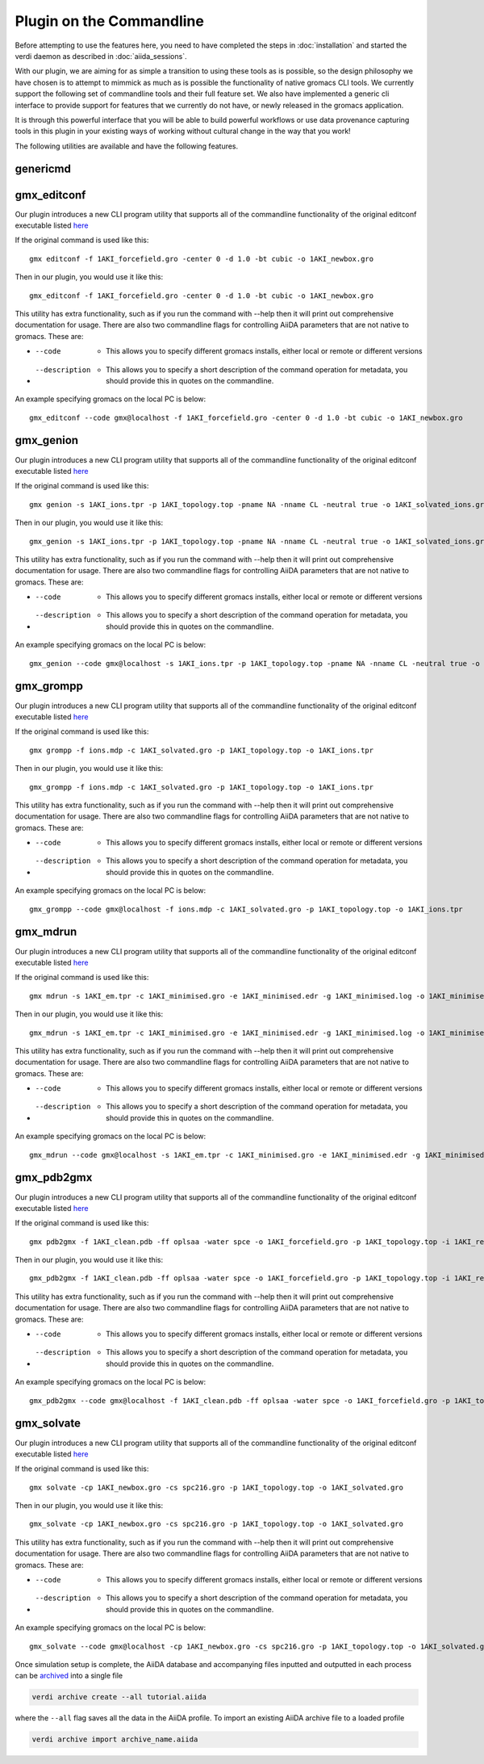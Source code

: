 =========================
Plugin on the Commandline
=========================

Before attempting to use the features here, you need to have completed the steps in :doc:`installation` and started the verdi daemon as described in :doc:`aiida_sessions`.

With our plugin, we are aiming for as simple a transition to using these tools as is possible, so the design philosophy we have chosen is to attempt to mimmick as much as is possible the functionality of native gromacs CLI tools. We currently support the following set of commandline tools and their full feature set. We also have implemented a generic cli interface to provide support for features that we currently do not have, or newly released in the gromacs application.

It is through this powerful interface that you will be able to build powerful workflows or use data provenance capturing tools in this plugin in your existing ways of working without cultural change in the way that you work!

The following utilities are available and have the following features.

genericmd
+++++++++

gmx_editconf
++++++++++++

Our plugin introduces a new CLI program utility that supports all of the commandline functionality of the original editconf executable listed `here <https://manual.gromacs.org/current/onlinehelp/gmx-editconf.html>`__

If the original command is used like this::

    gmx editconf -f 1AKI_forcefield.gro -center 0 -d 1.0 -bt cubic -o 1AKI_newbox.gro

Then in our plugin, you would use it like this::

    gmx_editconf -f 1AKI_forcefield.gro -center 0 -d 1.0 -bt cubic -o 1AKI_newbox.gro

This utility has extra functionality, such as if you run the command with --help then it will print out comprehensive documentation for usage. There are also two commandline flags for controlling AiiDA parameters that are not native to gromacs. These are:

* --code  -  This allows you to specify different gromacs installs, either local or remote or different versions
* --description  -  This allows you to specify a short description of the command operation for metadata, you should provide this in quotes on the commandline.

An example specifying gromacs on the local PC is below::

    gmx_editconf --code gmx@localhost -f 1AKI_forcefield.gro -center 0 -d 1.0 -bt cubic -o 1AKI_newbox.gro

gmx_genion
++++++++++

Our plugin introduces a new CLI program utility that supports all of the commandline functionality of the original editconf executable listed `here <https://manual.gromacs.org/current/onlinehelp/gmx-genion.html>`__

If the original command is used like this::

    gmx genion -s 1AKI_ions.tpr -p 1AKI_topology.top -pname NA -nname CL -neutral true -o 1AKI_solvated_ions.gro

Then in our plugin, you would use it like this::

    gmx_genion -s 1AKI_ions.tpr -p 1AKI_topology.top -pname NA -nname CL -neutral true -o 1AKI_solvated_ions.gro

This utility has extra functionality, such as if you run the command with --help then it will print out comprehensive documentation for usage. There are also two commandline flags for controlling AiiDA parameters that are not native to gromacs. These are:

* --code  -  This allows you to specify different gromacs installs, either local or remote or different versions
* --description  -  This allows you to specify a short description of the command operation for metadata, you should provide this in quotes on the commandline.

An example specifying gromacs on the local PC is below::

    gmx_genion --code gmx@localhost -s 1AKI_ions.tpr -p 1AKI_topology.top -pname NA -nname CL -neutral true -o 1AKI_solvated_ions.gro

gmx_grompp
++++++++++

Our plugin introduces a new CLI program utility that supports all of the commandline functionality of the original editconf executable listed `here <https://manual.gromacs.org/current/onlinehelp/gmx-grompp.html>`__

If the original command is used like this::

    gmx grompp -f ions.mdp -c 1AKI_solvated.gro -p 1AKI_topology.top -o 1AKI_ions.tpr

Then in our plugin, you would use it like this::

    gmx_grompp -f ions.mdp -c 1AKI_solvated.gro -p 1AKI_topology.top -o 1AKI_ions.tpr

This utility has extra functionality, such as if you run the command with --help then it will print out comprehensive documentation for usage. There are also two commandline flags for controlling AiiDA parameters that are not native to gromacs. These are:

* --code  -  This allows you to specify different gromacs installs, either local or remote or different versions
* --description  -  This allows you to specify a short description of the command operation for metadata, you should provide this in quotes on the commandline.

An example specifying gromacs on the local PC is below::

    gmx_grompp --code gmx@localhost -f ions.mdp -c 1AKI_solvated.gro -p 1AKI_topology.top -o 1AKI_ions.tpr

gmx_mdrun
+++++++++

Our plugin introduces a new CLI program utility that supports all of the commandline functionality of the original editconf executable listed `here <https://manual.gromacs.org/current/onlinehelp/gmx-mdrun.html>`__

If the original command is used like this::

    gmx mdrun -s 1AKI_em.tpr -c 1AKI_minimised.gro -e 1AKI_minimised.edr -g 1AKI_minimised.log -o 1AKI_minimised.trr

Then in our plugin, you would use it like this::

    gmx_mdrun -s 1AKI_em.tpr -c 1AKI_minimised.gro -e 1AKI_minimised.edr -g 1AKI_minimised.log -o 1AKI_minimised.trr

This utility has extra functionality, such as if you run the command with --help then it will print out comprehensive documentation for usage. There are also two commandline flags for controlling AiiDA parameters that are not native to gromacs. These are:

* --code  -  This allows you to specify different gromacs installs, either local or remote or different versions
* --description  -  This allows you to specify a short description of the command operation for metadata, you should provide this in quotes on the commandline.

An example specifying gromacs on the local PC is below::

    gmx_mdrun --code gmx@localhost -s 1AKI_em.tpr -c 1AKI_minimised.gro -e 1AKI_minimised.edr -g 1AKI_minimised.log -o 1AKI_minimised.trr

gmx_pdb2gmx
+++++++++++

Our plugin introduces a new CLI program utility that supports all of the commandline functionality of the original editconf executable listed `here <https://manual.gromacs.org/current/onlinehelp/gmx-pdb2gmx.html>`__

If the original command is used like this::

    gmx pdb2gmx -f 1AKI_clean.pdb -ff oplsaa -water spce -o 1AKI_forcefield.gro -p 1AKI_topology.top -i 1AKI_restraints.itp

Then in our plugin, you would use it like this::

    gmx_pdb2gmx -f 1AKI_clean.pdb -ff oplsaa -water spce -o 1AKI_forcefield.gro -p 1AKI_topology.top -i 1AKI_restraints.itp

This utility has extra functionality, such as if you run the command with --help then it will print out comprehensive documentation for usage. There are also two commandline flags for controlling AiiDA parameters that are not native to gromacs. These are:

* --code  -  This allows you to specify different gromacs installs, either local or remote or different versions
* --description  -  This allows you to specify a short description of the command operation for metadata, you should provide this in quotes on the commandline.

An example specifying gromacs on the local PC is below::

    gmx_pdb2gmx --code gmx@localhost -f 1AKI_clean.pdb -ff oplsaa -water spce -o 1AKI_forcefield.gro -p 1AKI_topology.top -i 1AKI_restraints.itp

gmx_solvate
+++++++++++

Our plugin introduces a new CLI program utility that supports all of the commandline functionality of the original editconf executable listed `here <https://manual.gromacs.org/current/onlinehelp/gmx-solvate.html>`__

If the original command is used like this::

    gmx solvate -cp 1AKI_newbox.gro -cs spc216.gro -p 1AKI_topology.top -o 1AKI_solvated.gro

Then in our plugin, you would use it like this::

    gmx_solvate -cp 1AKI_newbox.gro -cs spc216.gro -p 1AKI_topology.top -o 1AKI_solvated.gro

This utility has extra functionality, such as if you run the command with --help then it will print out comprehensive documentation for usage. There are also two commandline flags for controlling AiiDA parameters that are not native to gromacs. These are:

* --code  -  This allows you to specify different gromacs installs, either local or remote or different versions
* --description  -  This allows you to specify a short description of the command operation for metadata, you should provide this in quotes on the commandline.

An example specifying gromacs on the local PC is below::

    gmx_solvate --code gmx@localhost -cp 1AKI_newbox.gro -cs spc216.gro -p 1AKI_topology.top -o 1AKI_solvated.gro










Once simulation setup is complete, the AiiDA database and accompanying files inputted and outputted in each process can be `archived <https://aiida.readthedocs.io/projects/aiida-core/en/latest/howto/share_data.html>`_ into a single file

.. code-block:: bash

    verdi archive create --all tutorial.aiida

where the ``--all`` flag saves all the data in the AiiDA profile. To import an existing AiiDA archive file to a loaded profile


.. code-block:: bash

    verdi archive import archive_name.aiida

